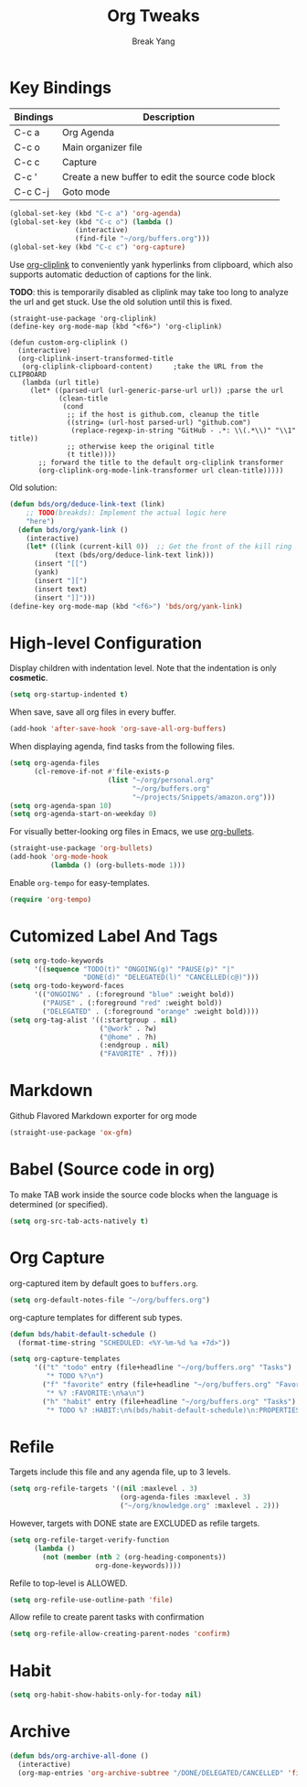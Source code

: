 #+TITLE: Org Tweaks
#+AUTHOR: Break Yang
#+STARTUP: showall

* Key Bindings

| Bindings | Description                                       |
|----------+---------------------------------------------------|
| C-c a    | Org Agenda                                        |
| C-c o    | Main organizer file                               |
| C-c c    | Capture                                           |
| C-c '    | Create a new buffer to edit the source code block |
| C-c C-j  | Goto mode                                         |

#+BEGIN_SRC emacs-lisp
  (global-set-key (kbd "C-c a") 'org-agenda)
  (global-set-key (kbd "C-c o") (lambda ()
				  (interactive)
				  (find-file "~/org/buffers.org")))
  (global-set-key (kbd "C-c c") 'org-capture)
#+END_SRC

Use [[https://github.com/rexim/org-cliplink][org-cliplink]] to conveniently yank hyperlinks from clipboard, which
also supports automatic deduction of captions for the link.

*TODO*: this is temporarily disabled as cliplink may take too long to
analyze the url and get stuck. Use the old solution until this is
fixed.

#+BEGIN_SRC elisp
  (straight-use-package 'org-cliplink)
  (define-key org-mode-map (kbd "<f6>") 'org-cliplink)

  (defun custom-org-cliplink ()
    (interactive)
    (org-cliplink-insert-transformed-title
     (org-cliplink-clipboard-content)     ;take the URL from the CLIPBOARD
     (lambda (url title)
       (let* ((parsed-url (url-generic-parse-url url)) ;parse the url
              (clean-title
               (cond
                ;; if the host is github.com, cleanup the title
                ((string= (url-host parsed-url) "github.com")
                 (replace-regexp-in-string "GitHub - .*: \\(.*\\)" "\\1" title))
                ;; otherwise keep the original title
                (t title))))
         ;; forward the title to the default org-cliplink transformer
         (org-cliplink-org-mode-link-transformer url clean-title)))))
#+END_SRC

Old solution:

#+BEGIN_SRC emacs-lisp
  (defun bds/org/deduce-link-text (link)
      ;; TODO(breakds): Implement the actual logic here
      "here")
    (defun bds/org/yank-link ()
      (interactive)
      (let* ((link (current-kill 0))  ;; Get the front of the kill ring
             (text (bds/org/deduce-link-text link)))
        (insert "[[")
        (yank)
        (insert "][")
        (insert text)
        (insert "]]")))
  (define-key org-mode-map (kbd "<f6>") 'bds/org/yank-link)
#+END_SRC

* High-level Configuration

Display children with indentation level. Note that the indentation is
only *cosmetic*. 

#+BEGIN_SRC emacs-lisp
  (setq org-startup-indented t)
#+END_SRC

When save, save all org files in every buffer.

#+BEGIN_SRC emacs-lisp
  (add-hook 'after-save-hook 'org-save-all-org-buffers)
#+END_SRC

When displaying agenda, find tasks from the following files.

#+BEGIN_SRC emacs-lisp
  (setq org-agenda-files
        (cl-remove-if-not #'file-exists-p
                          (list "~/org/personal.org"
                                "~/org/buffers.org" 
                                "~/projects/Snippets/amazon.org")))
  (setq org-agenda-span 10)
  (setq org-agenda-start-on-weekday 0)
#+END_SRC

For visually better-looking org files in Emacs, we use [[https://github.com/integral-dw/org-bullets][org-bullets]].

#+BEGIN_SRC emacs-lisp
  (straight-use-package 'org-bullets)
  (add-hook 'org-mode-hook 
            (lambda () (org-bullets-mode 1)))
#+END_SRC

Enable =org-tempo= for easy-templates.

#+BEGIN_SRC emacs-lisp
  (require 'org-tempo)
#+END_SRC

* Cutomized Label And Tags

#+BEGIN_SRC emacs-lisp
  (setq org-todo-keywords
        '((sequence "TODO(t)" "ONGOING(g)" "PAUSE(p)" "|"
                    "DONE(d)" "DELEGATED(l)" "CANCELLED(c@)")))
  (setq org-todo-keyword-faces
        '(("ONGOING" . (:foreground "blue" :weight bold))
          ("PAUSE" . (:foreground "red" :weight bold))
          ("DELEGATED" . (:foreground "orange" :weight bold))))
  (setq org-tag-alist '((:startgroup . nil)
                        ("@work" . ?w)
                        ("@home" . ?h)
                        (:endgroup . nil)
                        ("FAVORITE" . ?f)))
#+END_SRC


* Markdown

Github Flavored Markdown exporter for org mode

#+BEGIN_SRC emacs-lisp
  (straight-use-package 'ox-gfm)
#+END_SRC

* Babel (Source code in org)

To make TAB work inside the source code blocks when the language is
determined (or specified).

#+BEGIN_SRC emacs-lisp
  (setq org-src-tab-acts-natively t)
#+END_SRC


* Org Capture

org-captured item by default goes to =buffers.org=.

#+BEGIN_SRC emacs-lisp
  (setq org-default-notes-file "~/org/buffers.org")
#+END_SRC

org-capture templates for different sub types.

#+BEGIN_SRC emacs-lisp
  (defun bds/habit-default-schedule ()
    (format-time-string "SCHEDULED: <%Y-%m-%d %a +7d>"))

  (setq org-capture-templates
        '(("t" "todo" entry (file+headline "~/org/buffers.org" "Tasks")
           "* TODO %?\n")
          ("f" "favorite" entry (file+headline "~/org/buffers.org" "Favorite")
           "* %? :FAVORITE:\n%a\n")
          ("h" "habit" entry (file+headline "~/org/buffers.org" "Tasks")
           "* TODO %? :HABIT:\n%(bds/habit-default-schedule)\n:PROPERTIES:\n:STYLE: habit\n:END:\n")))
#+END_SRC

* Refile

Targets include this file and any agenda file, up to 3 levels.

#+BEGIN_SRC emacs-lisp
  (setq org-refile-targets '((nil :maxlevel . 3)
                             (org-agenda-files :maxlevel . 3)
                             ("~/org/knowledge.org" :maxlevel . 2)))
#+END_SRC

However, targets with DONE state are EXCLUDED as refile targets.

#+BEGIN_SRC emacs-lisp
  (setq org-refile-target-verify-function
        (lambda ()
          (not (member (nth 2 (org-heading-components))
                       org-done-keywords))))
#+END_SRC


Refile to top-level is ALLOWED.
#+BEGIN_SRC emacs-lisp
  (setq org-refile-use-outline-path 'file)
#+END_SRC

Allow refile to create parent tasks with confirmation

#+BEGIN_SRC emacs-lisp
  (setq org-refile-allow-creating-parent-nodes 'confirm)
#+END_SRC


* Habit

#+BEGIN_SRC emacs-lisp
  (setq org-habit-show-habits-only-for-today nil)
#+END_SRC

* Archive
#+BEGIN_SRC emacs-lisp
  (defun bds/org-archive-all-done ()
    (interactive)
    (org-map-entries 'org-archive-subtree "/DONE/DELEGATED/CANCELLED" 'file))
#+END_SRC

